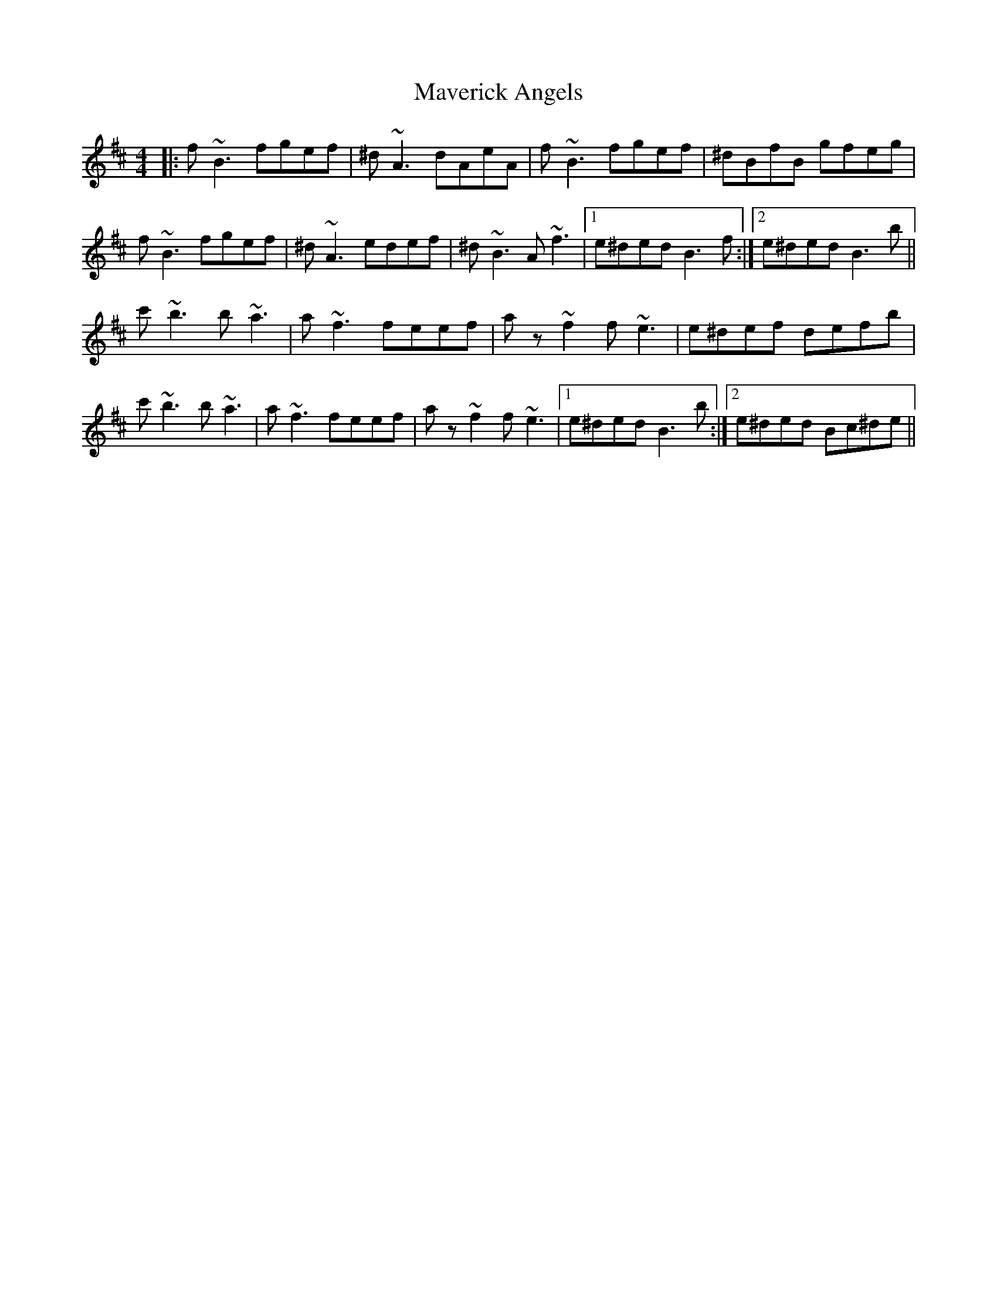 X: 25954
T: Maverick Angels
R: reel
M: 4/4
K: Bminor
|:f ~B3 fgef|^d ~A3 dAeA|f ~B3 fgef|^dBfB gfeg|
f ~B3 fgef|^d ~A3 edef|^d ~B3 A ~f3|1 e^ded B3 f:|2 e^ded B3 b||
c' ~b3 b ~a3|a ~f3 feef|a z ~f2 f ~e3|e^def defb|
c' ~b3 b ~a3|a ~f3 feef|a z ~f2 f ~e3|1 e^ded B3 b:|2 e^ded Bc^de||

